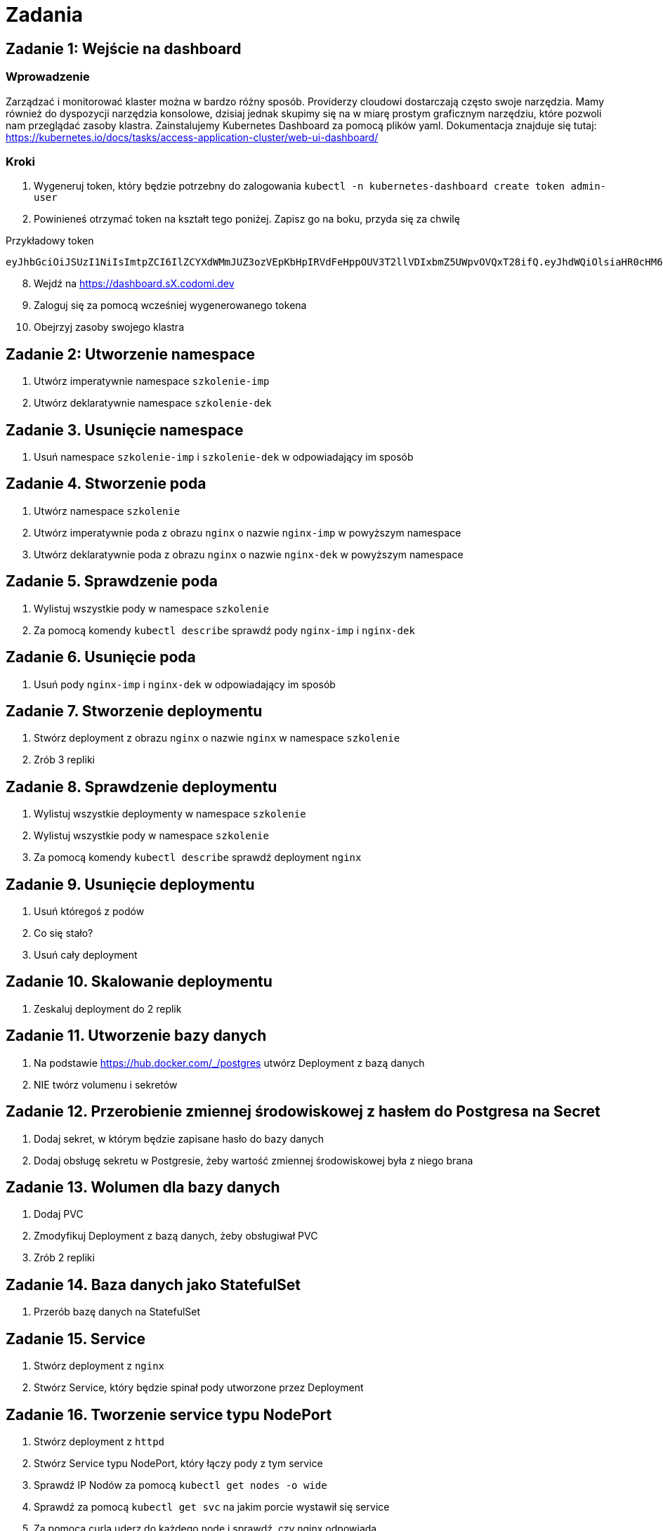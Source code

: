 = Zadania

== Zadanie 1: Wejście na dashboard

=== Wprowadzenie
Zarządzać i monitorować klaster można w bardzo różny sposób. Providerzy cloudowi dostarczają często swoje narzędzia. Mamy również do dyspozycji narzędzia konsolowe, dzisiaj jednak skupimy się na w miarę prostym graficznym narzędziu, które pozwoli nam przeglądać zasoby klastra. Zainstalujemy Kubernetes Dashboard za pomocą plików yaml. Dokumentacja znajduje się tutaj: https://kubernetes.io/docs/tasks/access-application-cluster/web-ui-dashboard/

=== Kroki

. Wygeneruj token, który będzie potrzebny do zalogowania `kubectl -n kubernetes-dashboard create token admin-user`
. Powinieneś otrzymać token na kształt tego poniżej. Zapisz go na boku, przyda się za chwilę

Przykładowy token

[source]
----
eyJhbGciOiJSUzI1NiIsImtpZCI6IlZCYXdWMmJUZ3ozVEpKbHpIRVdFeHppOUV3T2llVDIxbmZ5UWpvOVQxT28ifQ.eyJhdWQiOlsiaHR0cHM6Ly9rdWJlcm5ldGVzLmRlZmF1bHQuc3ZjLmNsdXN0ZXIubG9jYWwiXSwiZXhwIjoxNjg1MTI0ODc5LCJpYXQiOjE2ODUxMjEyNzksImlzcyI6Imh0dHBzOi8va3ViZXJuZXRlcy5kZWZhdWx0LnN2Yy5jbHVzdGVyLmxvY2FsIiwia3ViZXJuZXRlcy5pbyI6eyJuYW1lc3BhY2UiOiJrdWJlcm5ldGVzLWRhc2hib2FyZCIsInNlcnZpY2VhY2NvdW50Ijp7Im5hbWUiOiJhZG1pbi11c2VyIiwidWlkIjoiZDU2MTJjZDktNjM5NS00ZWFhLTgxY2UtZGRkM2M0ODgzNDljIn19LCJuYmYiOjE2ODUxMjEyNzksInN1YiI6InN5c3RlbTpzZXJ2aWNlYWNjb3VudDprdWJlcm5ldGVzLWRhc2hib2FyZDphZG1pbi11c2VyIn0.d2Kab8lyfTb08cJS5wjoW_OEzE66UJVHCcqgIghQ6lWLDOnO4MaudwskTNhMIpUorJaMwDy3ifH0OwTo2P6WZ3Y_oywdj8T-EFws22Ot7sFvvXK1C1B8wTJYQnx4SviaqhixKnLoy1nWTMmUbtn2O7NPXB40_RvCt3ehoYzrleNUb3Cdp5nUfYYWHoyExSblQYvBVK98tj7eozGOeVMuYjvSemJVCdEmjzAXdqr7uCanzspw7I6DQDJCfgG9Hl7D-UdxiK9ZaiZjPt8xMLmmFkJ0FFNO9HuEx26HQe_1Dwim-yEcpRUmBbccEFZHioPCLW2eXElQxRX0xGHHE4OQIg
----

[start=8]
. Wejdź na https://dashboard.sX.codomi.dev
. Zaloguj się za pomocą wcześniej wygenerowanego tokena
. Obejrzyj zasoby swojego klastra

== Zadanie 2: Utworzenie namespace

. Utwórz imperatywnie namespace `szkolenie-imp`
. Utwórz deklaratywnie namespace `szkolenie-dek`

== Zadanie 3. Usunięcie namespace

. Usuń namespace `szkolenie-imp` i `szkolenie-dek` w odpowiadający im sposób

== Zadanie 4. Stworzenie poda

. Utwórz namespace `szkolenie`
. Utwórz imperatywnie poda z obrazu `nginx` o nazwie `nginx-imp` w powyższym namespace
. Utwórz deklaratywnie poda z obrazu `nginx` o nazwie `nginx-dek` w powyższym namespace

== Zadanie 5. Sprawdzenie poda

. Wylistuj wszystkie pody w namespace `szkolenie`
. Za pomocą komendy `kubectl describe` sprawdź pody `nginx-imp` i `nginx-dek`

== Zadanie 6. Usunięcie poda

. Usuń pody `nginx-imp` i `nginx-dek` w odpowiadający im sposób

== Zadanie 7. Stworzenie deploymentu

. Stwórz deployment z obrazu `nginx` o nazwie `nginx` w namespace `szkolenie`
. Zrób 3 repliki

== Zadanie 8. Sprawdzenie deploymentu

. Wylistuj wszystkie deploymenty w namespace `szkolenie`
. Wylistuj wszystkie pody w namespace `szkolenie`
. Za pomocą komendy `kubectl describe` sprawdź deployment `nginx`

== Zadanie 9. Usunięcie deploymentu

. Usuń któregoś z podów
. Co się stało?
. Usuń cały deployment

== Zadanie 10. Skalowanie deploymentu

. Zeskaluj deployment do 2 replik

== Zadanie 11. Utworzenie bazy danych

. Na podstawie https://hub.docker.com/_/postgres utwórz Deployment z bazą danych
. NIE twórz volumenu i sekretów

== Zadanie 12. Przerobienie zmiennej środowiskowej z hasłem do Postgresa na Secret

. Dodaj sekret, w którym będzie zapisane hasło do bazy danych
. Dodaj obsługę sekretu w Postgresie, żeby wartość zmiennej środowiskowej była z niego brana

== Zadanie 13. Wolumen dla bazy danych

. Dodaj PVC
. Zmodyfikuj Deployment z bazą danych, żeby obsługiwał PVC
. Zrób 2 repliki

== Zadanie 14. Baza danych jako StatefulSet

. Przerób bazę danych na StatefulSet

== Zadanie 15. Service

. Stwórz deployment z `nginx`
. Stwórz Service, który będzie spinał pody utworzone przez Deployment

== Zadanie 16. Tworzenie service typu NodePort

. Stwórz deployment z `httpd`
. Stwórz Service typu NodePort, który łączy pody z tym service
. Sprawdź IP Nodów za pomocą `kubectl get nodes -o wide`
. Sprawdź za pomocą `kubectl get svc` na jakim porcie wystawił się service
. Za pomocą curla uderz do każdego node i sprawdź, czy nginx odpowiada

== Zadanie 17. Tworzenie Ingress

. Do poprzedniego Deploymentu stwórz Ingressa pod hostem ingress.sX.codomi.dev
. Pamiętaj o adnotacji `cert-manager.io/cluster-issuer: letsencrypt-production`
. Wejdź w przeglądarce na powyższy host i sprawdź, czy usługa odpowiada

== Zadanie 18. Blokada ruchu za pomocą NetworkPolicy

. Stwórz namespace `ns1`
. Stwórz namespace `ns2`
. W `ns1` stwórz obraz busybox, który za pomocą curla uderza do obrazu w `ns2`
. W `ns2` stwórz obraz nginx
. Za pomocą NetworkPolicy ogranicz ruch pomiędzy namespaceami
. Sprawdź w logach czy faktycznie komunikacja została ucięta

== Zadanie 19. Instalacja minikube

. Zainstaluj Dockera zgodnie z https://docs.docker.com/engine/install/ubuntu/#install-using-the-repository
. Zainstaluj `kubectl` zgodnie z https://kubernetes.io/docs/tasks/tools/install-kubectl-linux/#install-kubectl-binary-with-curl-on-linux
. Zainstaluj `minikube` zgodnie z https://minikube.sigs.k8s.io/docs/start/ (tylko punkty 1)
. Uruchom klaster za pomocą `minikube start --driver=docker --nodes 2 --cni calico`
. Sprawdź, czy klaster działa za pomocą `kubectl cluster-info`

== Zadanie 20. Użycie ConfigMap

. Stwórz ConfigMap z konfiguracją do Nginx
. Stwórz poda z obrazu Nginx i przekaż tę konfigurację do tego poda
. Zaloguj się do poda i sprawdź czy konfiguracja została wrzucona do odpowiedniego miejsca

== Zadanie 21. Tworzenie ServiceAccount

. Stwórz ServiceAccount o nazwie `example-sa` w namesapace `kubernetes-dashboard`
. Wygeneruj token dla tego SA za pomocą `kubectl -n kubernetes-dashboard create token example-sa`
. Zaloguj się tym tokenem do Dashboardu, sprawdź co widzisz a czego nie

== Zadanie 22. Tworzenie roli i powiązania

. Stwórz rolę, która umożliwia przeglądanie namespace
. Powiąż rolę z wcześniej stworzonym ServiceAccount
. Zaloguj się za pomocą tego konta
. Sprawdź jak zmieniły się uprawnienia

== Zadanie 23. Tworzenie HPA

. Na podstawie artykułu https://kubernetes.io/docs/tasks/run-application/horizontal-pod-autoscale-walkthrough/
. Stwórz odpowiednie deploymenty
. Stwórz HPA
. Wygeneruj ruch i sprawdź, czy pody się automatycznie tworzą i kasują

== Zadanie 24. Użycie Helma

. Uruchom MariaDB za pomocą Helma (https://github.com/bitnami/charts/tree/main/bitnami/mariadb)
. Uruchom PhpMyAdmin za pomocą Helma (https://github.com/bitnami/charts/tree/main/bitnami/phpmyadmin)
. Powiąż PhpMyAdmin z MariaDB
. Ustaw Ingressa w PhpMyAdmin na host: phpmyadmin.sX.codomi.dev
. Pamiętaj o adnotacji `cert-manager.io/cluster-issuer: letsencrypt-production`
